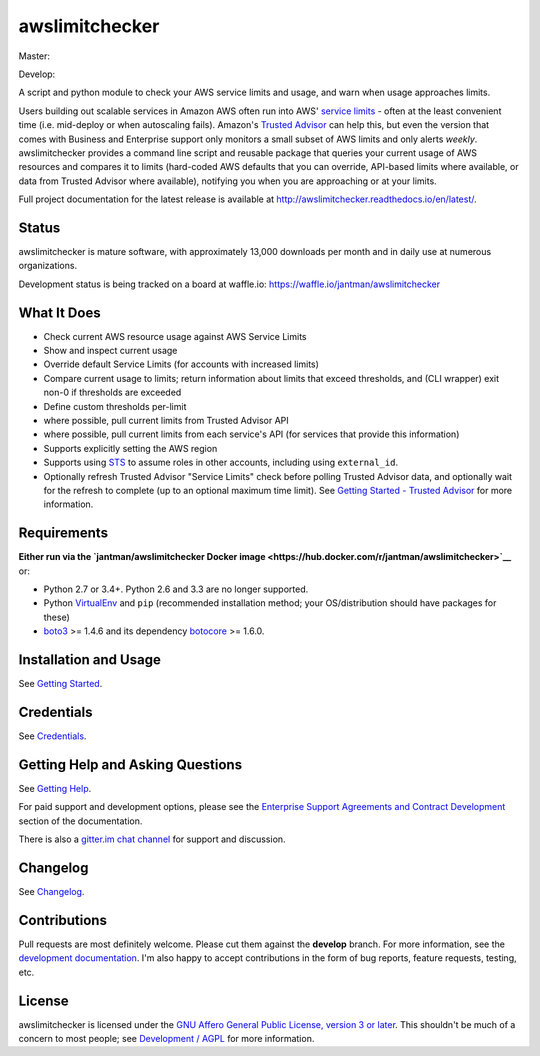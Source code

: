 awslimitchecker
===============

.. image:: https://img.shields.io/pypi/v/awslimitchecker.svg
   :target: https://pypi.python.org/pypi/awslimitchecker
   :alt: PyPi package version

.. image:: http://jantman-personal-public.s3-website-us-east-1.amazonaws.com/pypi-stats/awslimitchecker/per-month.svg
   :target: http://jantman-personal-public.s3-website-us-east-1.amazonaws.com/pypi-stats/awslimitchecker/index.html
   :alt: PyPi downloads

.. image:: https://img.shields.io/github/forks/jantman/awslimitchecker.svg
   :alt: GitHub Forks
   :target: https://github.com/jantman/awslimitchecker/network

.. image:: https://img.shields.io/github/issues/jantman/awslimitchecker.svg
   :alt: GitHub Open Issues
   :target: https://github.com/jantman/awslimitchecker/issues

.. image:: https://badge.waffle.io/jantman/awslimitchecker.png?label=ready&title=Ready
   :target: https://waffle.io/jantman/awslimitchecker
   :alt: 'Stories in Ready - waffle.io'

.. image:: http://www.repostatus.org/badges/1.1.0/active.svg
   :alt: Project Status: Active - The project has reached a stable, usable state and is being actively developed.
   :target: http://www.repostatus.org/#active

.. image:: http://badges.gitter.im/jantman/awslimitchecker.png
   :alt: gitter.im chat
   :target: https://gitter.im/awslimitchecker/Lobby

Master:

.. image:: https://secure.travis-ci.org/jantman/awslimitchecker.png?branch=master
   :target: http://travis-ci.org/jantman/awslimitchecker
   :alt: travis-ci for master branch

.. image:: https://landscape.io/github/jantman/awslimitchecker/master/landscape.svg?style=flat
   :target: https://landscape.io/github/jantman/awslimitchecker/master
   :alt: Code Health

.. image:: https://codecov.io/github/jantman/awslimitchecker/coverage.svg?branch=master
   :target: https://codecov.io/github/jantman/awslimitchecker?branch=master
   :alt: coverage report for master branch

.. image:: https://readthedocs.org/projects/awslimitchecker/badge/?version=latest
   :target: https://readthedocs.org/projects/awslimitchecker/?badge=latest
   :alt: sphinx documentation for latest release

Develop:

.. image:: https://secure.travis-ci.org/jantman/awslimitchecker.png?branch=develop
   :target: http://travis-ci.org/jantman/awslimitchecker
   :alt: travis-ci for develop branch

.. image:: https://landscape.io/github/jantman/awslimitchecker/develop/landscape.svg?style=flat
   :target: https://landscape.io/github/jantman/awslimitchecker/develop
   :alt: Code Health

.. image:: https://codecov.io/github/jantman/awslimitchecker/coverage.svg?branch=develop
   :target: https://codecov.io/github/jantman/awslimitchecker?branch=develop
   :alt: coverage report for develop branch

.. image:: https://readthedocs.org/projects/awslimitchecker/badge/?version=develop
   :target: https://readthedocs.org/projects/awslimitchecker/?badge=develop
   :alt: sphinx documentation for develop branch

A script and python module to check your AWS service limits and usage, and warn when usage approaches limits.

Users building out scalable services in Amazon AWS often run into AWS' `service limits <http://docs.aws.amazon.com/general/latest/gr/aws_service_limits.html>`_ -
often at the least convenient time (i.e. mid-deploy or when autoscaling fails). Amazon's `Trusted Advisor <https://aws.amazon.com/premiumsupport/trustedadvisor/>`_
can help this, but even the version that comes with Business and Enterprise support only monitors a small subset of AWS limits
and only alerts *weekly*. awslimitchecker provides a command line script and reusable package that queries your current
usage of AWS resources and compares it to limits (hard-coded AWS defaults that you can override, API-based limits where available, or data from Trusted
Advisor where available), notifying you when you are approaching or at your limits.

Full project documentation for the latest release is available at `http://awslimitchecker.readthedocs.io/en/latest/ <http://awslimitchecker.readthedocs.io/en/latest/>`_.

Status
------

awslimitchecker is mature software, with approximately 13,000 downloads per month and in daily use at numerous organizations.

Development status is being tracked on a board at waffle.io: https://waffle.io/jantman/awslimitchecker

What It Does
------------

- Check current AWS resource usage against AWS Service Limits
- Show and inspect current usage
- Override default Service Limits (for accounts with increased limits)
- Compare current usage to limits; return information about limits that
  exceed thresholds, and (CLI wrapper) exit non-0 if thresholds are exceeded
- Define custom thresholds per-limit
- where possible, pull current limits from Trusted Advisor API
- where possible, pull current limits from each service's API (for services that provide this information)
- Supports explicitly setting the AWS region
- Supports using `STS <http://docs.aws.amazon.com/STS/latest/APIReference/Welcome.html>`_ to assume roles in other accounts, including using ``external_id``.
- Optionally refresh Trusted Advisor "Service Limits" check before polling
  Trusted Advisor data, and optionally wait for the refresh to complete (up to
  an optional maximum time limit). See
  `Getting Started - Trusted Advisor <http://awslimitchecker.readthedocs.io/en/latest/getting_started.html#trusted-advisor>`_
  for more information.

Requirements
------------

**Either run via the `jantman/awslimitchecker Docker image <https://hub.docker.com/r/jantman/awslimitchecker>`__** or:

* Python 2.7 or 3.4+. Python 2.6 and 3.3 are no longer supported.
* Python `VirtualEnv <http://www.virtualenv.org/>`_ and ``pip`` (recommended installation method; your OS/distribution should have packages for these)
* `boto3 <http://boto3.readthedocs.org/>`_ >= 1.4.6 and its dependency `botocore <https://botocore.readthedocs.io/en/latest/>`_ >= 1.6.0.

Installation and Usage
-----------------------

See `Getting Started <http://awslimitchecker.readthedocs.io/en/latest/getting_started.html>`_.

Credentials
-----------

See `Credentials <http://awslimitchecker.readthedocs.io/en/latest/getting_started.html#credentials>`_.

Getting Help and Asking Questions
----------------------------------

See `Getting Help <http://awslimitchecker.readthedocs.io/en/latest/getting_help.html>`_.

For paid support and development options, please see the
`Enterprise Support Agreements and Contract Development <http://awslimitchecker.readthedocs.io/en/latest/getting_help.html#enterprise-support-agreements-and-contract-development>`_
section of the documentation.

There is also a `gitter.im chat channel <https://gitter.im/awslimitchecker/Lobby>`_ for support and discussion.

Changelog
---------

See `Changelog <http://awslimitchecker.readthedocs.io/en/latest/changes.html>`_.

Contributions
-------------

Pull requests are most definitely welcome. Please cut them against the **develop** branch. For more information, see
the `development documentation <http://awslimitchecker.readthedocs.org/en/latest/development.html#pull-requests>`_. I'm
also happy to accept contributions in the form of bug reports, feature requests, testing, etc.

License
-------

awslimitchecker is licensed under the `GNU Affero General Public License, version 3 or later <http://www.gnu.org/licenses/agpl.html>`_.
This shouldn't be much of a concern to most people; see `Development / AGPL <http://awslimitchecker.readthedocs.io/en/latest/development.html#agpl-license>`_ for more information.
